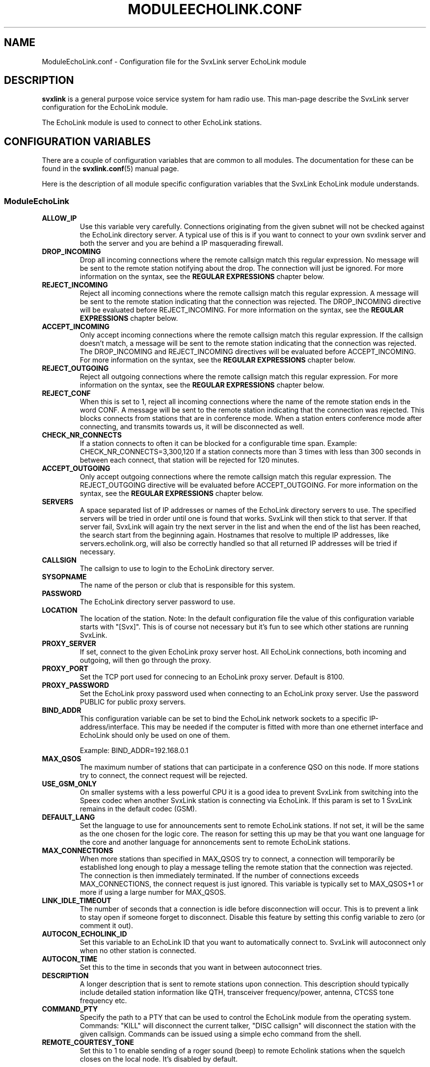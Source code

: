 .TH MODULEECHOLINK.CONF 5 "JANUARI 2017" Linux "File Formats"
.
.SH NAME
.
ModuleEchoLink.conf \- Configuration file for the SvxLink server EchoLink module
.
.SH DESCRIPTION
.
.B svxlink
is a general purpose voice service system for ham radio use. This man-page
describe the SvxLink server configuration for the EchoLink module.
.P
The EchoLink module is used to connect to other EchoLink stations.
.
.SH CONFIGURATION VARIABLES
.
There are a couple of configuration variables that are common to all modules.
The documentation for these can be found in the
.BR svxlink.conf (5)
manual page.
.P
Here is the description of all module specific configuration
variables that the SvxLink EchoLink module understands.
.
.SS ModuleEchoLink
.
.TP
.B ALLOW_IP
Use this variable very carefully. Connections originating from the given subnet
will not be checked against the EchoLink directory server. A typical use of this
is if you want to connect to your own svxlink server and both the server and you
are behind a IP masquerading firewall. 
.TP
.B DROP_INCOMING
Drop all incoming connections where the remote callsign match this regular
expression. No message will be sent to the remote station notifying about the
drop. The connection will just be ignored.
For more information on the syntax, see the
.B REGULAR EXPRESSIONS
chapter below.
.TP
.B REJECT_INCOMING
Reject all incoming connections where the remote callsign match this regular
expression. A message will be sent to the remote station indicating that the
connection was rejected.
The DROP_INCOMING directive will be evaluated before REJECT_INCOMING.
For more information on the syntax, see the
.B REGULAR EXPRESSIONS
chapter below.
.TP
.B ACCEPT_INCOMING
Only accept incoming connections where the remote callsign match this regular
expression. If the callsign doesn't match, a message will be sent to the
remote station indicating that the connection was rejected.
The DROP_INCOMING and REJECT_INCOMING directives will be evaluated before
ACCEPT_INCOMING.
For more information on the syntax, see the
.B REGULAR EXPRESSIONS
chapter below.
.TP
.B REJECT_OUTGOING
Reject all outgoing connections where the remote callsign match this regular
expression. For more information on the syntax, see the
.B REGULAR EXPRESSIONS
chapter below.
.TP
.B REJECT_CONF
When this is set to 1, reject all incoming connections where the name
of the remote station ends in the word CONF. A message will be sent
to the remote station indicating that the connection was rejected.
This blocks connects from stations that are in conference mode.
When a station enters conference mode after connecting, and transmits
towards us, it will be disconnected as well.
.TP
.B CHECK_NR_CONNECTS
If a station connects to often it can be blocked for a configurable time
span. Example:
CHECK_NR_CONNECTS=3,300,120
If a station connects more than 3 times with less than 300 seconds in between
each connect, that station will be rejected for 120 minutes.
.TP
.B ACCEPT_OUTGOING
Only accept outgoing connections where the remote callsign match this regular
expression. The REJECT_OUTGOING directive will be evaluated before
ACCEPT_OUTGOING. For more information on the syntax, see the
.B REGULAR EXPRESSIONS
chapter below.
.TP
.B SERVERS
A space separated list of IP addresses or names of the EchoLink directory
servers to use. The specified servers will be tried in order until one is
found that works. SvxLink will then stick to that server. If that server fail,
SvxLink will again try the next server in the list and when the end of the list
has been reached, the search start from the beginning again.
Hostnames that resolve to multiple IP addresses, like servers.echolink.org,
will also be correctly handled so that all returned IP addresses will be tried
if necessary.
.TP
.B CALLSIGN
The callsign to use to login to the EchoLink directory server. 
.TP
.B SYSOPNAME
The name of the person or club that is responsible for this system. 
.TP
.B PASSWORD
The EchoLink directory server password to use. 
.TP
.B LOCATION
The location of the station. Note: In the default configuration file the value
of this configuration variable starts with "[Svx]". This is of course not
necessary but it's fun to see which other stations are running SvxLink. 
.TP
.B PROXY_SERVER
If set, connect to the given EchoLink proxy server host. All EchoLink
connections, both incoming and outgoing, will then go through the proxy.
.TP
.B PROXY_PORT
Set the TCP port used for connecing to an EchoLink proxy server. Default is
8100.
.TP
.B PROXY_PASSWORD
Set the EchoLink proxy password used when connecting to an EchoLink proxy
server. Use the password PUBLIC for public proxy servers.
.TP
.B BIND_ADDR
This configuration variable can be set to bind the EchoLink network sockets to
a specific IP-address/interface. This may be needed if the computer is fitted
with more than one ethernet interface and EchoLink should only be used on one
of them.

Example: BIND_ADDR=192.168.0.1
.TP
.B MAX_QSOS
The maximum number of stations that can participate in a conference QSO on this
node. If more stations try to connect, the connect request will be rejected. 
.TP
.B USE_GSM_ONLY
On smaller systems with a less powerful CPU it is a good idea to prevent
SvxLink from switching into the Speex codec when another SvxLink station is
connecting via EchoLink.
If this param is set to 1 SvxLink remains in the default codec (GSM).
.TP
.B DEFAULT_LANG
Set the language to use for announcements sent to remote EchoLink stations.
If not set, it will be the same as the one chosen for the logic core. The
reason for setting this up may be that you want one language for the core
and another language for annoncements sent to remote EchoLink stations.
.TP
.B MAX_CONNECTIONS
When more stations than specified in MAX_QSOS try to connect, a connection will
temporarily be established long enough to play a message telling the remote
station that the connection was rejected. The connection is then immediately
terminated. If the number of connections exceeds MAX_CONNECTIONS, the connect
request is just ignored. This variable is typically set to MAX_QSOS+1 or more if
using a large number for MAX_QSOS. 
.TP
.B LINK_IDLE_TIMEOUT
The number of seconds that a connection is idle before disconnection will occur.
This is to prevent a link to stay open if someone forget to disconnect. Disable
this feature by setting this config variable to zero (or comment it out). 
.TP
.B AUTOCON_ECHOLINK_ID
Set this variable to an EchoLink ID that you want to automatically connect to.
SvxLink will autoconnect only when no other station is connected.
.TP
.B AUTOCON_TIME
Set this to the time in seconds that you want in between autoconnect tries.
.TP
.B DESCRIPTION
A longer description that is sent to remote stations upon connection. This
description should typically include detailed station information like QTH,
transceiver frequency/power, antenna, CTCSS tone frequency etc.
.TP
.B COMMAND_PTY
Specify the path to a PTY that can be used to control the EchoLink module from
the operating system. Commands: "KILL" will disconnect the current talker,
"DISC callsign" will disconnect the station with the given callsign. Commands
can be issued using a simple echo command from the shell.
.TP
.B REMOTE_COURTESY_TONE
Set this to 1 to enable sending of a roger sound (beep) to remote Echolink
stations when the squelch closes on the local node. It's disabled by default.
.
.SH REGULAR EXPRESSIONS
.
Regular expressions are used in the DROP, REJECT and ACCEPT configuration
variables. A regular expression can be quite complex and the syntax is
fully described in the
.BR regex (7)
manual page. This is just a quick tutorial for the most important features.
.TP
.B ^
match the beginning of a string.
.TP
.B $
match the end of a string.
.TP
.B .
match one character.
.TP
.B *
match the previous expression zero or more times.
.TP
.B |
match the expression before OR after the |.
.TP
.B \\\\
escape the following character. Note that backslash is also parsed by the
SvxLink configuration parser so a backslash must actually be typed as two.
For example to include a * in the matching pattern it must be escaped as
\\\\*.
.TP
.B ()
grouping an expression.
.TP
.B []
match any of the characters inside of the brackets.
.P
Some examples:
.TP
.B ^(AB1CDE|BA5CBA-L)$
Match AB1CDE or BA5CBA-L.
.TP
.B ^(AB1CDE-[LR])$
Match AB1CDE-L or AB1CDR-R.
.TP
.B ^(AB1.*)$
Match all callsigns starting with AB1.
.TP
.B ^(\\\\\\\\*.*\\\\\\\\*)$
Match all conference "callsigns". We need to escape the star character since
it would otherwise be parsed by the regular expression parser. We also need
two backslah characters so that the SvxLink configuration reader doesn't
parse it as an escape sequence.
.P
The matches in SvxLink are case insensitive so "sm3" and "SM3" are the same.
SvxLink use extended regular expressions (see
.BR regex (7)
). You almost always want to start the regular expression with "^(" and end
it with ")$" so that the whole callsign will be used in the match.
.
.SH FILES
.
.TP
.IR /etc/svxlink/svxlink.conf " (or deprecated " /etc/svxlink.conf ")"
The system wide configuration file.
.TP
.IR ~/.svxlink/svxlink.conf
Per user configuration file.
.TP
.I /etc/svxlink/svxlink.d/ModuleEchoLink.conf
Global modularized configuration file. Depends on the CFG_DIR configuration
variable setting.
.TP
.I ~/.svxlink/svxlink.d/ModuleEchoLink.conf
Per user modularized configuration file. Depends on the CFG_DIR configuration
variable setting.
.
.SH AUTHOR
.
Tobias Blomberg (SM0SVX) <sm0svx at users dot sourceforge dot net>
.
.SH "SEE ALSO"
.
.BR svxlink.conf (5)
